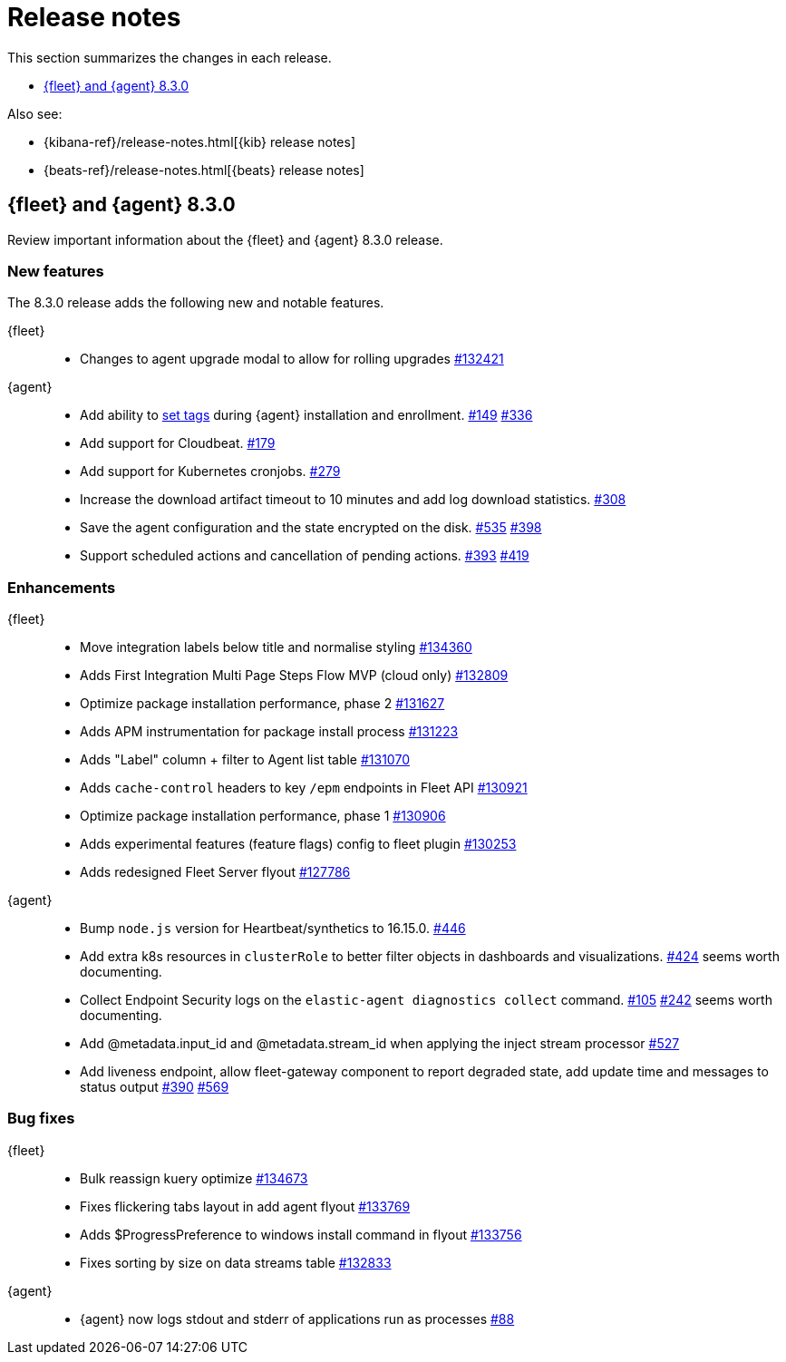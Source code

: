 // Use these for links to issue and pulls.
:kib-issue: https://github.com/elastic/kibana/issues/
:kib-pull: https://github.com/elastic/kibana/pull/
:agent-issue: https://github.com/elastic/elastic-agent/issues/
:agent-pull: https://github.com/elastic/elastic-agent/pull/
:fleet-server-issue: https://github.com/elastic/beats/issues/fleet-server/
:fleet-server-pull: https://github.com/elastic/beats/pull/fleet-server/


[[release-notes]]
= Release notes

This section summarizes the changes in each release.

* <<release-notes-8.3.0>>

Also see:

* {kibana-ref}/release-notes.html[{kib} release notes]
* {beats-ref}/release-notes.html[{beats} release notes]

// begin 8.3.0 relnotes

[[release-notes-8.3.0]]
== {fleet} and {agent} 8.3.0

Review important information about the {fleet} and {agent} 8.3.0 release.

[discrete]
[[new-features-8.3.0]]
=== New features

The 8.3.0 release adds the following new and notable features.

{fleet}::
* Changes to agent upgrade modal to allow for rolling upgrades {kib-pull}132421[#132421]

{agent}::
* Add ability to <<filter-agent-list-by-tags,set tags>> during {agent}
installation and enrollment. {agent-issue}149[#149] {agent-pull}336[#336]
* Add support for Cloudbeat. {agent-pull}179[#179]
* Add support for Kubernetes cronjobs. {agent-pull}279[#279]
* Increase the download artifact timeout to 10 minutes and add log download
statistics. {agent-pull}308[#308]
* Save the agent configuration and the state encrypted on the disk.
{agent-issue}535[#535] {agent-pull}398[#398]
* Support scheduled actions and cancellation of pending actions.
{agent-issue}393[#393] {agent-pull}419[#419]

[discrete]
[[enhancements-8.3.0]]
=== Enhancements

{fleet}::
* Move integration labels below title and normalise styling {kib-pull}134360[#134360]
* Adds First Integration Multi Page Steps Flow MVP (cloud only) {kib-pull}132809[#132809]
* Optimize package installation performance, phase 2 {kib-pull}131627[#131627]
* Adds APM instrumentation for package install process {kib-pull}131223[#131223]
* Adds "Label" column + filter to Agent list table {kib-pull}131070[#131070]
* Adds `cache-control` headers to key `/epm` endpoints in Fleet API {kib-pull}130921[#130921]
* Optimize package installation performance, phase 1 {kib-pull}130906[#130906]
* Adds experimental features (feature flags) config to fleet plugin {kib-pull}130253[#130253]
* Adds redesigned Fleet Server flyout {kib-pull}127786[#127786]

{agent}::
* Bump `node.js` version for Heartbeat/synthetics to 16.15.0.
{agent-pull}446[#446]
* Add extra k8s resources in `clusterRole` to better filter objects in
dashboards and visualizations. {agent-pull}424[#424]
seems worth documenting.
* Collect Endpoint Security logs on the `elastic-agent diagnostics collect`
command. {agent-issue}105[#105] {agent-pull}242[#242]
seems worth documenting.
* Add @metadata.input_id and @metadata.stream_id when applying the inject stream processor {agent-issue}527[#527]
* Add liveness endpoint, allow fleet-gateway component to report degraded state, add update time and messages to status output {agent-issue}390[#390] {agent-pull}569[#569]

[discrete]
[[bug-fixes-8.3.0]]
=== Bug fixes

{fleet}::
* Bulk reassign kuery optimize {kib-pull}134673[#134673]
* Fixes flickering tabs layout in add agent flyout {kib-pull}133769[#133769]
* Adds $ProgressPreference to windows install command in flyout {kib-pull}133756[#133756]
* Fixes sorting by size on data streams table {kib-pull}132833[#132833]

{agent}::
* {agent} now logs stdout and stderr of applications run as processes {agent-issue}88[#88]

// end 8.3.x relnotes


// ---------------------
//TEMPLATE
//Use the following text as a template. Remember to replace the version info.

// begin 8.3.x relnotes

//[[release-notes-8.3.x]]
//== {fleet} and {agent} 8.3.x

//Review important information about the {fleet} and {agent} 8.3.x release.

//[discrete]
//[[security-updates-8.3.x]]
//=== Security updates

//{fleet}::
//* add info

//{agent}::
//* add info

//[discrete]
//[[breaking-changes-8.3.x]]
//=== Breaking changes

//Breaking changes can prevent your application from optimal operation and
//performance. Before you upgrade, review the breaking changes, then mitigate the
//impact to your application.

//[discrete]
//[[breaking-PR#]]
//.Short description
//[%collapsible]
//====
//*Details* +
//<Describe new behavior.> For more information, refer to {kib-pull}PR[#PR].

//*Impact* +
//<Describe how users should mitigate the change.> For more information, refer to {fleet-guide}/fleet-server.html[Fleet Server].
//====

//[discrete]
//[[known-issues-8.3.x]]
//=== Known issues

//[[known-issue-issue#]]
//.Short description
//[%collapsible]
//====

//*Details*

//<Describe known issue.>

//*Impact* +

//<Describe impact or workaround.>

//====

//[discrete]
//[[deprecations-8.3.x]]
//=== Deprecations

//The following functionality is deprecated in 8.3.x, and will be removed in
//8.3.x. Deprecated functionality does not have an immediate impact on your
//application, but we strongly recommend you make the necessary updates after you
//upgrade to 8.3.x.

//{fleet}::
//* add info

//{agent}::
//* add info

//[discrete]
//[[new-features-8.3.x]]
//=== New features

//The 8.3.x release adds the following new and notable features.

//{fleet}::
//* add info

//{agent}::
//* add info

//[discrete]
//[[enhancements-8.3.x]]
//=== Enhancements

//{fleet}::
//* add info

//{agent}::
//* add info

//[discrete]
//[[bug-fixes-8.3.x]]
//=== Bug fixes

//{fleet}::
//* add info

//{agent}::
//* add info

// end 8.3.x relnotes
